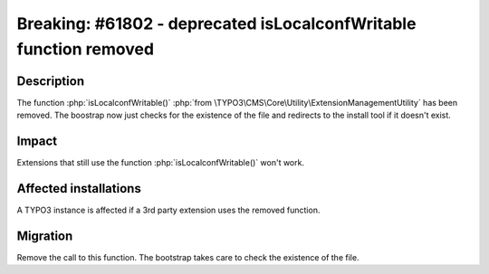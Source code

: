 ==================================================================
Breaking: #61802 - deprecated isLocalconfWritable function removed
==================================================================

Description
===========

The function :php:`isLocalconfWritable()` :php:`from \TYPO3\CMS\Core\Utility\ExtensionManagementUtility` has been removed.
The boostrap now just checks for the existence of the file and redirects to the install tool if it doesn't exist.

Impact
======

Extensions that still use the function :php:`isLocalconfWritable()` won't work.


Affected installations
======================

A TYPO3 instance is affected if a 3rd party extension uses the removed function.


Migration
=========

Remove the call to this function. The bootstrap takes care to check the existence of the file.
